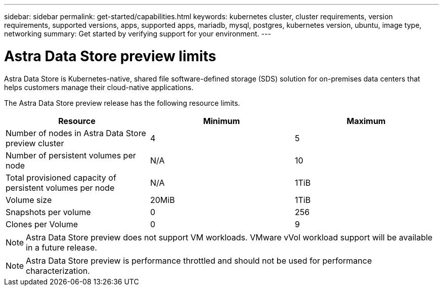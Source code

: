 ---
sidebar: sidebar
permalink: get-started/capabilities.html
keywords: kubernetes cluster, cluster requirements, version requirements, supported versions, apps, supported apps, mariadb, mysql, postgres, kubernetes version, ubuntu, image type, networking
summary: Get started by verifying support for your environment.
---

= Astra Data Store preview limits
:hardbreaks:
:icons: font
:imagesdir: ../media/get-started/

Astra Data Store is Kubernetes-native, shared file software-defined storage (SDS) solution for on-premises data centers that helps customers manage their cloud-native applications.

The Astra Data Store preview release has the following resource limits.

|===
|Resource |Minimum |Maximum

|Number of nodes in Astra Data Store preview cluster
|4
|5

|Number of persistent volumes per node
|N/A
|10

|Total provisioned capacity of persistent volumes per node
|N/A
|1TiB

|Volume size
|20MiB
|1TiB

|Snapshots per volume
|0
|256

|Clones per Volume
|0
|9
|===

NOTE: Astra Data Store preview does not support VM workloads. VMware vVol workload support will be available in a future release.

NOTE: Astra Data Store preview is performance throttled and should not be used for performance characterization.

//== What's next

//Ensure your configuration meets the link:requirements.html[requirements].
